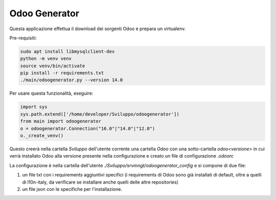 ==============
Odoo Generator
==============

Questa applicazione effettua il download dei sorgenti Odoo e prepara un virtualenv.

Pre-requisiti:

.. code-block:: bash

    sudo apt install libmysqlclient-dev
    python -m venv venv
    source venv/bin/activate
    pip install -r requirements.txt
    ./main/odoogenerator.py --version 14.0

Per usare questa funzionalità, eseguire:

.. code-block:: bash

    import sys
    sys.path.extend(['/home/developer/Sviluppo/odoogenerator'])
    from main import odoogenerator
    o = odoogenerator.Connection("16.0"|"14.0"|"12.0")
    o._create_venv()

Questo creerà nella cartella `Sviluppo` dell'utente corrente una cartella `Odoo` con una sotto-cartella `odoo<versione>` in cui verrà installato Odoo alla versione presente nella configurazione e creato un file di configurazione `.odoorc`

La configurazione è nella cartella dell'utente `./Sviluppo/srvmngt/odoogenerator_config` e si compone di due file:

#. un file txt con i requirements aggiuntivi specifici (i requirements di Odoo sono già installati di default, oltre a quelli di l10n-italy, da verificare se installare anche quelli delle altre repositories)
#. un file json con le specifiche per l'installazione.
